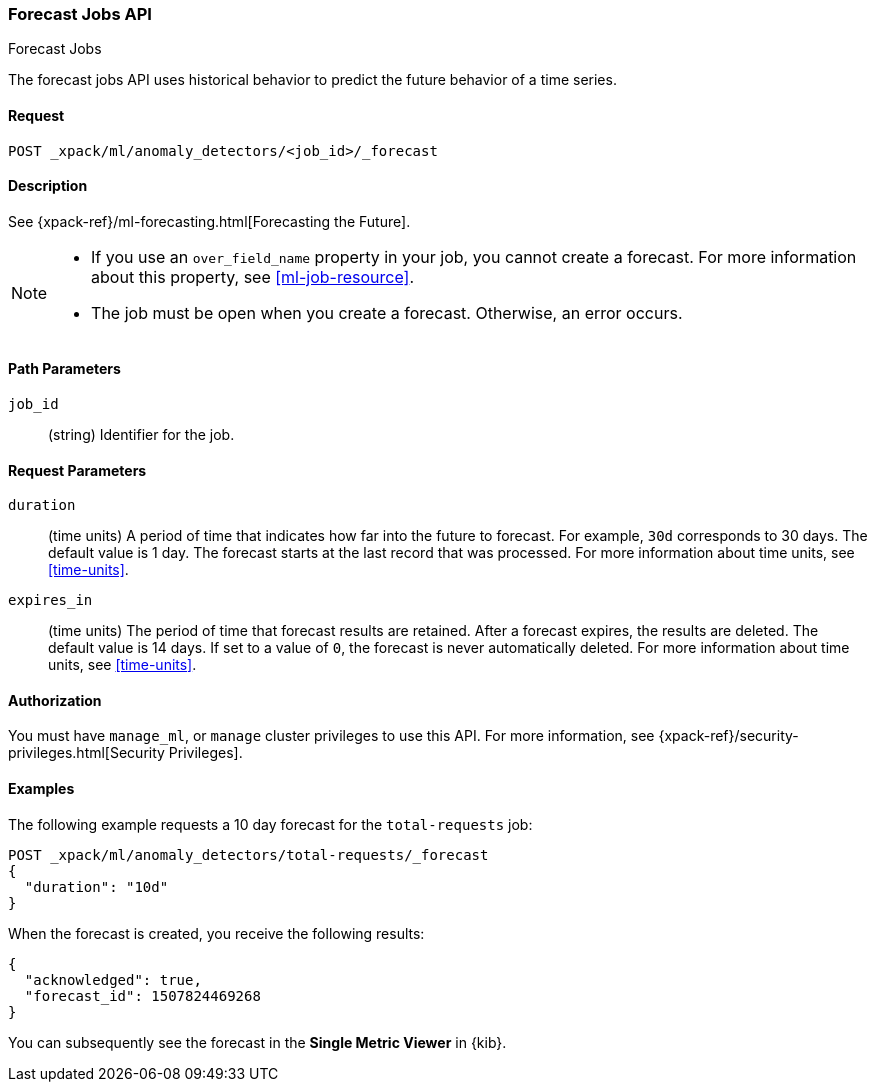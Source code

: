 [role="xpack"]
[[ml-forecast]]
=== Forecast Jobs API
++++
<titleabbrev>Forecast Jobs</titleabbrev>
++++

The forecast jobs API uses historical behavior to predict the future behavior of
a time series.

==== Request

`POST _xpack/ml/anomaly_detectors/<job_id>/_forecast`


==== Description

See {xpack-ref}/ml-forecasting.html[Forecasting the Future].

[NOTE]
===============================

* If you use an `over_field_name` property in your job, you cannot create a
forecast. For more information about this property, see <<ml-job-resource>>.
* The job must be open when you create a forecast. Otherwise, an error occurs.
===============================

==== Path Parameters

`job_id`::
  (string) Identifier for the job.


==== Request Parameters

`duration`::
  (time units) A period of time that indicates how far into the future to
  forecast. For example, `30d` corresponds to 30 days. The default value is 1
  day. The forecast starts at the last record that was processed. For more
  information about time units, see <<time-units>>.

`expires_in`::
  (time units) The period of time that forecast results are retained.
  After a forecast expires, the results are deleted. The default value is 14 days.
  If set to a value of `0`, the forecast is never automatically deleted.
  For more information about time units, see <<time-units>>.

==== Authorization

You must have `manage_ml`, or `manage` cluster privileges to use this API.
For more information, see {xpack-ref}/security-privileges.html[Security Privileges].


==== Examples

The following example requests a 10 day forecast for the `total-requests` job:

[source,js]
--------------------------------------------------
POST _xpack/ml/anomaly_detectors/total-requests/_forecast
{
  "duration": "10d"
}
--------------------------------------------------
// CONSOLE
// TEST[skip:todo]

When the forecast is created, you receive the following results:
[source,js]
----
{
  "acknowledged": true,
  "forecast_id": 1507824469268
}
----

You can subsequently see the forecast in the *Single Metric Viewer* in {kib}.
//and in the results that you retrieve by using {ml} APIs such as the
//<<ml-get-bucket,get bucket API>> and <<ml-get-record,get records API>>.
